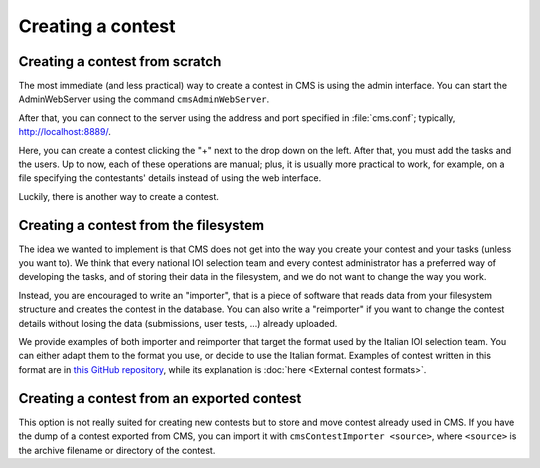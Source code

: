 Creating a contest
******************

Creating a contest from scratch
===============================

The most immediate (and less practical) way to create a contest in CMS is using the admin interface. You can start the AdminWebServer using the command ``cmsAdminWebServer``.

After that, you can connect to the server using the address and port specified in :file:`cms.conf`; typically, http://localhost:8889/.

Here, you can create a contest clicking the "+" next to the drop down on the left. After that, you must add the tasks and the users. Up to now, each of these operations are manual; plus, it is usually more practical to work, for example, on a file specifying the contestants' details instead of using the web interface.

Luckily, there is another way to create a contest.


Creating a contest from the filesystem
======================================

The idea we wanted to implement is that CMS does not get into the way you create your contest and your tasks (unless you want to). We think that every national IOI selection team and every contest administrator has a preferred way of developing the tasks, and of storing their data in the filesystem, and we do not want to change the way you work.

Instead, you are encouraged to write an "importer", that is a piece of software that reads data from your filesystem structure and creates the contest in the database. You can also write a "reimporter" if you want to change the contest details without losing the data (submissions, user tests, ...) already uploaded.

We provide examples of both importer and reimporter that target the format used by the Italian IOI selection team. You can either adapt them to the format you use, or decide to use the Italian format. Examples of contest written in this format are in `this GitHub repository <https://github.com/cms-dev/con_test>`_, while its explanation is :doc:`here <External contest formats>`.


Creating a contest from an exported contest
===========================================

This option is not really suited for creating new contests but to store and move contest already used in CMS. If you have the dump of a contest exported from CMS, you can import it with ``cmsContestImporter <source>``, where ``<source>`` is the archive filename or directory of the contest.

